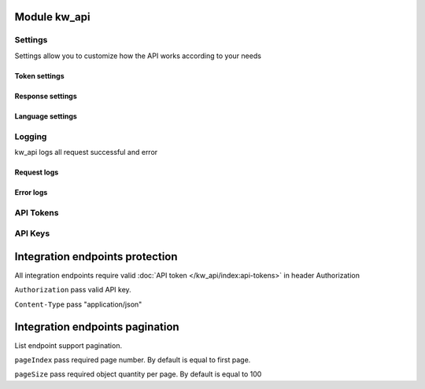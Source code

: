 Module kw_api
==============

Settings
------------------

Settings allow you to customize how the API works according to your needs

.. figure:: /_static/images/kw_api/1.png
   :width: 800
   :align: center
   :alt: Settings


Token settings
~~~~~~~~~~~~~~~~~~~~~~~~~~~~~~~~



Response settings
~~~~~~~~~~~~~~~~~~~~~~~~~~~~~~~~


Language settings
~~~~~~~~~~~~~~~~~~~~~~~~~~~~~~~~

Logging
------------------

kw_api logs all request successful and error

.. figure:: /_static/images/kw_api/2.png
   :width: 800
   :align: center
   :alt: Log list

.. figure:: /_static/images/kw_api/3.png
   :width: 800
   :align: center
   :alt: Log json


Request logs
~~~~~~~~~~~~~~~~~~~~~~~~~~~~~~~~



Error logs
~~~~~~~~~~~~~~~~~~~~~~~~~~~~~~~~


API Tokens
------------------


API Keys
------------------


Integration endpoints protection
==========================================

All integration endpoints require valid :doc:`API token </kw_api/index:api-tokens>` in header Authorization

``Authorization``  pass valid API key.

``Content-Type``  pass "application/json"

.. http:get:: /kw_api/integration/partner

    **Example request**:

    .. tabs::

        .. code-tab:: bash

            $ curl -X GET \
                -H "Authorization: Your_Api_Key" \
                -H "Content-Type: application/json" \
                http://localhost/kw_api/integration/partner

        .. code-tab:: python

            import requests
            import json
            headers = {
                'Authorization': 'Your_Api_Key',
                'Content-Type': 'application/json',
            }
            URL = 'http://localhost/kw_api/integration/partner'
            response = requests.get(URL, headers=headers)
            print(response.json())


Integration endpoints pagination
==========================================

List endpoint support pagination.

``pageIndex``  pass required page number. By default is equal to first page.

``pageSize``   pass required object quantity per page. By default is equal to 100

.. http:get:: /kw_api/integration/partner?pageIndex=2&pageSize=3

    **Example request**:

    .. tabs::

        .. code-tab:: bash

            $ curl -X GET \
                -H "Authorization: Your_Api_Key" \
                -H "Content-Type: application/json" \
                http://localhost/kw_api/integration/partner

        .. code-tab:: python

            import requests
            import json
            headers = {
                'Authorization': 'Your_Api_Key',
                'Content-Type': 'application/json',
            }
            URL = 'http://localhost/kw_api/integration/partner'
            response = requests.get(URL, headers=headers)
            print(response.json())


    **Example response**:

    .. sourcecode:: json

        {
            "content": [
                {
                    "id": 14,
                    "name": "Azure Interior",
                    "ref": false,
                    "lang": "en_US",
                    "website": "http://www.azure-interior.com",
                    "phone": "(870)-931-0505",
                    "email": "azure.Interior24@example.com",
                    "city": "Fremont",
                    "street": "4557 De Silva St",
                    "street2": false
                }
            ],
            "totalElements": 36,
            "totalPages": 12,
            "numberOfElements": 3,
            "number": 2,
            "last": false
        }
